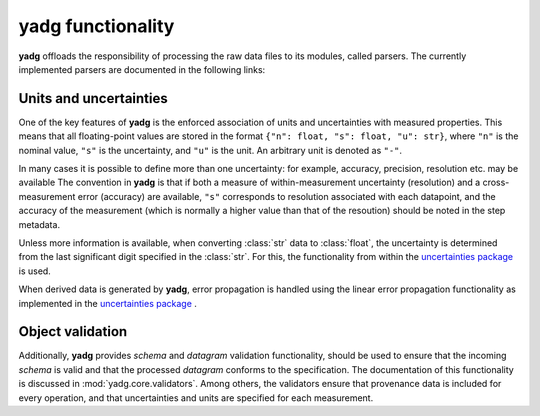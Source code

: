**yadg** functionality
----------------------

**yadg** offloads the responsibility of processing the raw data files to its 
modules, called parsers. The currently implemented parsers are documented in the 
following links:

Units and uncertainties
```````````````````````
One of the key features of **yadg** is the enforced association of units and 
uncertainties with measured properties. This means that all floating-point values
are stored in the format ``{"n": float, "s": float, "u": str}``, where ``"n"`` is
the nominal value, ``"s"`` is the uncertainty, and ``"u"`` is the unit. An 
arbitrary unit is denoted as ``"-"``.

In many cases it is possible to define more than one uncertainty: for example,
accuracy, precision, resolution etc. may be available The convention in **yadg** 
is that if both a measure of within-measurement uncertainty (resolution) and a 
cross-measurement error (accuracy) are available, ``"s"`` corresponds to resolution 
associated with each datapoint, and the accuracy of the measurement (which is 
normally a higher value than that of the resoution) should be noted in the step 
metadata.

Unless more information is available, when converting :class:`str` data to
:class:`float`, the uncertainty is determined from the last significant digit
specified in the :class:`str`. For this, the functionality from within the
`uncertainties package <https://pythonhosted.org/uncertainties/>`_ is used.

When derived data is generated by **yadg**, error propagation is handled using the 
linear error propagation functionality as implemented in the `uncertainties 
package <https://pythonhosted.org/uncertainties/>`_ .

Object validation
`````````````````
Additionally, **yadg** provides `schema` and `datagram` validation functionality, 
should be used to ensure that the incoming `schema` is valid and that the processed 
`datagram` conforms to the specification. The documentation of this functionality 
is discussed in :mod:`yadg.core.validators`. Among others, the validators ensure
that provenance data is included for every operation, and that uncertainties and 
units are specified for each measurement.

